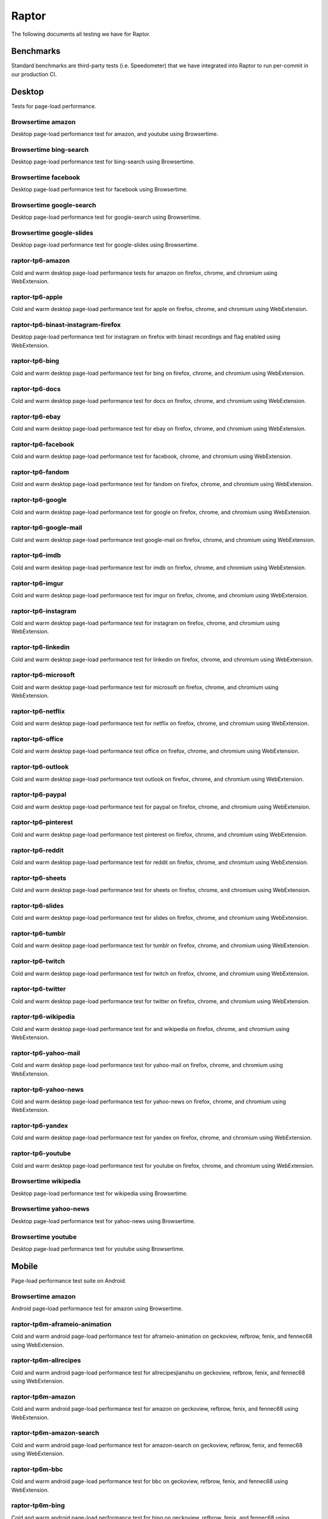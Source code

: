 ######
Raptor
######

The following documents all testing we have for Raptor.

Benchmarks
----------
Standard benchmarks are third-party tests (i.e. Speedometer) that we have integrated into Raptor to run per-commit in our production CI. 

Desktop
-------
Tests for page-load performance.

Browsertime amazon
^^^^^^^^^^^^^^^^^^
Desktop page-load performance test for amazon, and youtube using Browsertime.

Browsertime bing-search
^^^^^^^^^^^^^^^^^^^^^^^
Desktop page-load performance test for bing-search using Browsertime.

Browsertime facebook
^^^^^^^^^^^^^^^^^^^^
Desktop page-load performance test for facebook using Browsertime.

Browsertime google-search
^^^^^^^^^^^^^^^^^^^^^^^^^
Desktop page-load performance test for google-search using Browsertime.

Browsertime google-slides
^^^^^^^^^^^^^^^^^^^^^^^^^
Desktop page-load performance test for google-slides using Browsertime.

raptor-tp6-amazon
^^^^^^^^^^^^^^^^^
Cold and warm desktop page-load performance tests for amazon on firefox, chrome, and chromium using WebExtension.

raptor-tp6-apple
^^^^^^^^^^^^^^^^
Cold and warm desktop page-load performance test for apple on firefox, chrome, and chromium using WebExtension.

raptor-tp6-binast-instagram-firefox
^^^^^^^^^^^^^^^^^^^^^^^^^^^^^^^^^^^
Desktop page-load performance test for instagram on firefox with binast recordings and flag enabled using WebExtension.

raptor-tp6-bing
^^^^^^^^^^^^^^^
Cold and warm desktop page-load performance test for bing on firefox, chrome, and chromium using WebExtension.

raptor-tp6-docs
^^^^^^^^^^^^^^^
Cold and warm desktop page-load performance test for docs on firefox, chrome, and chromium using WebExtension.

raptor-tp6-ebay
^^^^^^^^^^^^^^^
Cold and warm desktop page-load performance test for ebay on firefox, chrome, and chromium using WebExtension.

raptor-tp6-facebook
^^^^^^^^^^^^^^^^^^^
Cold and warm desktop page-load performance test for facebook, chrome, and chromium using WebExtension.

raptor-tp6-fandom
^^^^^^^^^^^^^^^^^
Cold and warm desktop page-load performance test for fandom on firefox, chrome, and chromium using WebExtension.

raptor-tp6-google
^^^^^^^^^^^^^^^^^
Cold and warm desktop page-load performance test for google on firefox, chrome, and chromium using WebExtension.

raptor-tp6-google-mail
^^^^^^^^^^^^^^^^^^^^^^
Cold and warm desktop page-load performance test google-mail on firefox, chrome, and chromium using WebExtension.

raptor-tp6-imdb
^^^^^^^^^^^^^^^
Cold and warm desktop page-load performance test for imdb on firefox, chrome, and chromium using WebExtension.

raptor-tp6-imgur
^^^^^^^^^^^^^^^^
Cold and warm desktop page-load performance test for imgur on firefox, chrome, and chromium using WebExtension.

raptor-tp6-instagram
^^^^^^^^^^^^^^^^^^^^
Cold and warm desktop page-load performance test for instagram on firefox, chrome, and chromium using WebExtension.

raptor-tp6-linkedin
^^^^^^^^^^^^^^^^^^^
Cold and warm desktop page-load performance test for linkedin on firefox, chrome, and chromium using WebExtension.

raptor-tp6-microsoft
^^^^^^^^^^^^^^^^^^^^
Cold and warm desktop page-load performance test for microsoft on firefox, chrome, and chromium using WebExtension.

raptor-tp6-netflix
^^^^^^^^^^^^^^^^^^
Cold and warm desktop page-load performance test for netflix on firefox, chrome, and chromium using WebExtension.

raptor-tp6-office
^^^^^^^^^^^^^^^^^
Cold and warm desktop page-load performance test office on firefox, chrome, and chromium using WebExtension.

raptor-tp6-outlook
^^^^^^^^^^^^^^^^^^
Cold and warm desktop page-load performance test outlook on firefox, chrome, and chromium using WebExtension.

raptor-tp6-paypal
^^^^^^^^^^^^^^^^^
Cold and warm desktop page-load performance test for paypal on firefox, chrome, and chromium using WebExtension.

raptor-tp6-pinterest
^^^^^^^^^^^^^^^^^^^^
Cold and warm desktop page-load performance test pinterest on firefox, chrome, and chromium using WebExtension.

raptor-tp6-reddit
^^^^^^^^^^^^^^^^^
Cold and warm desktop page-load performance test for reddit on firefox, chrome, and chromium using WebExtension.

raptor-tp6-sheets
^^^^^^^^^^^^^^^^^
Cold and warm desktop page-load performance test for sheets on firefox, chrome, and chromium using WebExtension.

raptor-tp6-slides
^^^^^^^^^^^^^^^^^
Cold and warm desktop page-load performance test for slides on firefox, chrome, and chromium using WebExtension.

raptor-tp6-tumblr
^^^^^^^^^^^^^^^^^
Cold and warm desktop page-load performance test for tumblr on firefox, chrome, and chromium using WebExtension.

raptor-tp6-twitch
^^^^^^^^^^^^^^^^^
Cold and warm desktop page-load performance test for twitch on firefox, chrome, and chromium using WebExtension.

raptor-tp6-twitter
^^^^^^^^^^^^^^^^^^
Cold and warm desktop page-load performance test for twitter on firefox, chrome, and chromium using WebExtension.

raptor-tp6-wikipedia
^^^^^^^^^^^^^^^^^^^^
Cold and warm desktop page-load performance test for and wikipedia on firefox, chrome, and chromium using WebExtension.

raptor-tp6-yahoo-mail
^^^^^^^^^^^^^^^^^^^^^
Cold and warm desktop page-load performance test for yahoo-mail on firefox, chrome, and chromium using WebExtension.

raptor-tp6-yahoo-news
^^^^^^^^^^^^^^^^^^^^^
Cold and warm desktop page-load performance test for yahoo-news on firefox, chrome, and chromium using WebExtension.

raptor-tp6-yandex
^^^^^^^^^^^^^^^^^
Cold and warm desktop page-load performance test for yandex on firefox, chrome, and chromium using WebExtension.

raptor-tp6-youtube
^^^^^^^^^^^^^^^^^^
Cold and warm desktop page-load performance test for youtube on firefox, chrome, and chromium using WebExtension.

Browsertime wikipedia
^^^^^^^^^^^^^^^^^^^^^
Desktop page-load performance test for wikipedia using Browsertime.

Browsertime yahoo-news
^^^^^^^^^^^^^^^^^^^^^^
Desktop page-load performance test for yahoo-news using Browsertime.

Browsertime youtube
^^^^^^^^^^^^^^^^^^^
Desktop page-load performance test for youtube using Browsertime.

Mobile
------
Page-load performance test suite on Android.

Browsertime amazon
^^^^^^^^^^^^^^^^^^
Android page-load performance test for amazon using Browsertime.

raptor-tp6m-aframeio-animation
^^^^^^^^^^^^^^^^^^^^^^^^^^^^^^
Cold and warm android page-load performance test for aframeio-animation on geckoview, refbrow, fenix, and fennec68 using WebExtension.

raptor-tp6m-allrecipes
^^^^^^^^^^^^^^^^^^^^^^
Cold and warm android page-load performance test for allrecipesjianshu on geckoview, refbrow, fenix, and fennec68 using WebExtension.

raptor-tp6m-amazon
^^^^^^^^^^^^^^^^^^
Cold and warm android page-load performance test for amazon on geckoview, refbrow, fenix, and fennec68 using WebExtension.

raptor-tp6m-amazon-search
^^^^^^^^^^^^^^^^^^^^^^^^^
Cold and warm android page-load performance test for amazon-search on geckoview, refbrow, fenix, and fennec68 using WebExtension.

raptor-tp6m-bbc
^^^^^^^^^^^^^^^
Cold and warm android page-load performance test for bbc on geckoview, refbrow, fenix, and fennec68 using WebExtension.

raptor-tp6m-bing
^^^^^^^^^^^^^^^^
Cold and warm android page-load performance test for bing on geckoview, refbrow, fenix, and fennec68 using WebExtension.

raptor-tp6m-bing-restaurants
^^^^^^^^^^^^^^^^^^^^^^^^^^^^
Cold and warm android page-load performance test for bing-restaurants on geckoview, refbrow, fenix, and fennec68 using WebExtension.

raptor-tp6m-booking
^^^^^^^^^^^^^^^^^^^
Cold and warm android page-load performance test for booking on geckoview, refbrow, fenix, and fennec68 using WebExtension.

raptor-tp6m-cnn
^^^^^^^^^^^^^^^
Cold and warm android page-load performance test for cnn on geckoview, refbrow, fenix, and fennec68 using WebExtension.

raptor-tp6m-cnn-ampstories
^^^^^^^^^^^^^^^^^^^^^^^^^^
Cold and warm android page-load performance test for booking on geckoview, refbrow, fenix, and fennec68 using WebExtension.

raptor-tp6m-ebay-kleinanzeigen
^^^^^^^^^^^^^^^^^^^^^^^^^^^^^^
Cold and warm android page-load performance test for ebay-kleinanzeigen on geckoview, refbrow, fenix, and fennec68 using WebExtension.

raptor-tp6m-espn
^^^^^^^^^^^^^^^^
Cold and warm android page-load performance test for espn on geckoview, refbrow, fenix, and fennec68 using WebExtension.

raptor-tp6m-facebook
^^^^^^^^^^^^^^^^^^^^
Cold and warm android page-load performance test for facebook on geckoview, refbrow, fenix, and fennec68 using WebExtension.

raptor-tp6m-facebook-cristiano
^^^^^^^^^^^^^^^^^^^^^^^^^^^^^^
Cold and warm android page-load performance test for facebook-cristiano on geckoview, refbrow, fenix, and fennec68 using WebExtension.

raptor-tp6m-google
^^^^^^^^^^^^^^^^^^
Cold and warm android page-load performance test for google on geckoview, refbrow, fenix, and fennec68 using WebExtension.

raptor-tp6m-google-maps
^^^^^^^^^^^^^^^^^^^^^^^
Cold and warm android page-load performance test for google-maps on geckoview, refbrow, fenix, and fennec68 using WebExtension.

raptor-tp6m-google-restaurants
^^^^^^^^^^^^^^^^^^^^^^^^^^^^^^
Cold and warm android page-load performance test for google-restaurants on geckoview, refbrow, fenix, and fennec68 using WebExtension.

raptor-tp6m-imdb
^^^^^^^^^^^^^^^^
Cold and warm android page-load performance test for imdb on geckoview, refbrow, fenix, and fennec68 using WebExtension.

raptor-tp6m-instagram
^^^^^^^^^^^^^^^^^^^^^
Cold and warm android page-load performance test for instagram on geckoview, refbrow, fenix, and fennec68 using WebExtension.

raptor-tp6m-jianshu
^^^^^^^^^^^^^^^^^^^
Cold and warm android page-load performance test for jianshu on geckoview, refbrow, fenix, and fennec68 using WebExtension.

raptor-tp6m-microsoft-support
^^^^^^^^^^^^^^^^^^^^^^^^^^^^^
Cold and warm android page-load performance test for microsoft-support on geckoview, refbrow, fenix, and fennec68 using WebExtension.

raptor-tp6m-reddit
^^^^^^^^^^^^^^^^^^
Cold and warm android page-load performance test for reddit on geckoview, refbrow, fenix, and fennec68 using WebExtension.

raptor-tp6m-stackoverflow
^^^^^^^^^^^^^^^^^^^^^^^^^
Cold and warm android page-load performance test for stackoverflow on geckoview, refbrow, fenix, and fennec68 using WebExtension.

raptor-tp6m-web-de
^^^^^^^^^^^^^^^^^^
Cold and warm android page-load performance test for web-de on geckoview, refbrow, fenix, and fennec68 using WebExtension.

raptor-tp6m-wikipedia
^^^^^^^^^^^^^^^^^^^^^
Cold and warm android page-load performance test for wikipedia on geckoview, refbrow, fenix, and fennec68 using WebExtension.

raptor-tp6m-youtube
^^^^^^^^^^^^^^^^^^^
Cold and warm android page-load performance test for youtube on geckoview, refbrow, fenix, and fennec68 using WebExtension.

raptor-tp6m-youtube-watch
^^^^^^^^^^^^^^^^^^^^^^^^^
Cold and warm android page-load performance test for youtube-watch on geckoview, refbrow, fenix, and fennec68 using WebExtension.

Browsertime youtube
^^^^^^^^^^^^^^^^^^^
Android page-load performance test for youtube using Browsertime.

Scenario
--------
Tests that perform a specific action (a scenario), i.e. idle application, idle application in background, etc.

Unittests
---------
These tests aren't used in standard testing, they are only used in the Raptor unit tests (they are similar to raptor-tp6 tests though).


The methods for calling the tests can be found in the `Raptor wiki page <https://wiki.mozilla.org/TestEngineering/Performance/Raptor>`_.
